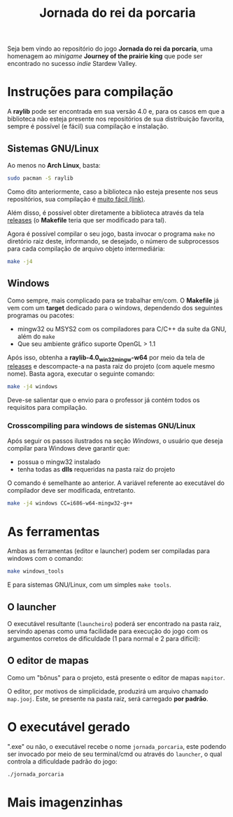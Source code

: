 #+title: Jornada do rei da porcaria

Seja bem vindo ao repositório do jogo *Jornada do rei da porcaria*, uma homenagem ao /minigame/ *Journey of the prairie king* que pode ser encontrado no sucesso /indie/ Stardew Valley.

[[file:assets/banner.png]]

* Instruções para compilação

A *raylib* pode ser encontrada em sua versão 4.0 e, para os casos em que a biblioteca não esteja presente nos repositórios de sua distribuição favorita, sempre é possível (e fácil) sua compilação e instalação.

** Sistemas GNU/Linux

Ao menos no *Arch Linux*, basta:

#+begin_src sh
sudo pacman -S raylib
#+end_src

Como dito anteriormente, caso a biblioteca não esteja presente nos seus repositórios, sua compilação é [[https://github.com/raysan5/raylib/wiki/Working-on-GNU-Linux][muito fácil (link)]].

Além disso, é possível obter diretamente a biblioteca através da tela [[https://github.com/raysan5/raylib/releases/tag/4.0.0][releases]] (o *Makefile* teria que ser modificado para tal).

Agora é possível compilar o seu jogo, basta invocar o programa ~make~ no diretório raiz deste, informando, se desejado, o número de subprocessos para cada compilação de arquivo objeto intermediária:

#+begin_src sh
make -j4
#+end_src

** Windows

Como sempre, mais complicado para se trabalhar em/com. O *Makefile* já vem com um *target* dedicado para o windows, dependendo dos seguintes programas ou pacotes:

- mingw32 ou MSYS2 com os compiladores para C/C++ da suíte da GNU, além do ~make~
- Que seu ambiente gráfico suporte OpenGL > 1.1


Após isso, obtenha a *raylib-4.0_win32_mingw-w64* por meio da tela de [[https://github.com/raysan5/raylib/releases/tag/4.0.0][releases]] e descompacte-a na pasta raiz do projeto (com aquele mesmo nome). Basta agora, executar o seguinte comando:

#+begin_src sh
make -j4 windows
#+end_src

Deve-se salientar que o envio para o professor já contém todos os requisitos para compilação.

*** Crosscompiling  para windows de sistemas GNU/Linux

Após seguir os passos ilustrados na seção [[Windows]], o usuário que deseja compilar para Windows deve garantir que:

- possua o mingw32 instalado
- tenha todas as *dlls* requeridas na pasta raiz do projeto

O comando é semelhante ao anterior. A variável referente ao executável do compilador deve ser modificada, entretanto.

#+begin_src sh
make -j4 windows CC=i686-w64-mingw32-g++
#+end_src

* As ferramentas

Ambas as ferramentas (editor e launcher) podem ser compiladas para windows com o comando:

#+begin_src sh
make windows_tools
#+end_src

E para sistemas GNU/Linux, com um simples ~make tools~. 

** O launcher

O executável resultante (~launcheiro~) poderá ser encontrado na pasta raiz, servindo apenas como uma facilidade para execução do jogo com os argumentos corretos de dificuldade (1 para normal e 2 para difícil):

[[file:images/exemplo_launcher.jpg]]

** O editor de mapas

Como um "bônus" para o projeto, está presente o editor de mapas ~mapitor~.

[[file:images/exemplo_ed.gif]]

O editor, por motivos de simplicidade, produzirá um arquivo chamado
~map.jooj~. Este, se presente na pasta raiz, será carregado *por padrão*.

* O executável gerado

".exe" ou não, o executável recebe o nome ~jornada_porcaria~, este podendo ser invocado por meio de seu terminal/cmd ou através do ~launcher~, o qual controla a dificuldade padrão do jogo:

#+begin_src sh
./jornada_porcaria
#+end_src

* Mais imagenzinhas

[[file:images/exemplo_jooj.gif]]

[[file:images/exemplo_jooj2.gif]]

[[file:images/exemplo_jooj3.gif]]

